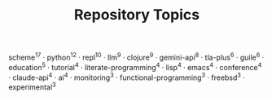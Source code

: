 #+TITLE: Repository Topics
#+OPTIONS: ^:{} toc:nil

scheme^{17} · python^{12} · repl^{10} · llm^{9} · clojure^{9} · gemini-api^{8} · tla-plus^{6} · guile^{6} · education^{5} · tutorial^{4} · literate-programming^{4} · lisp^{4} · emacs^{4} · conference^{4} · claude-api^{4} · ai^{4} · monitoring^{3} · functional-programming^{3} · freebsd^{3} · experimental^{3}
